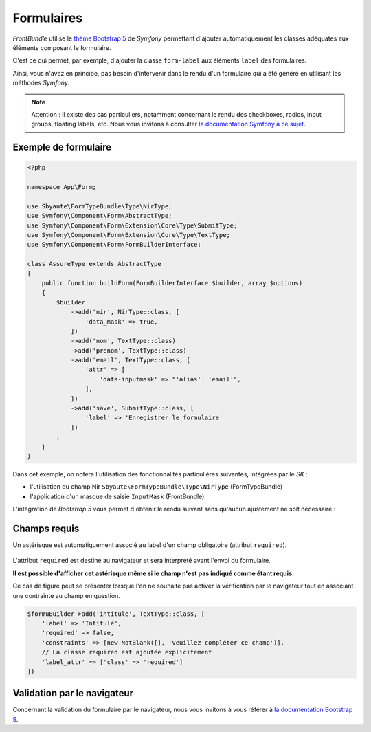 ===========
Formulaires
===========

*FrontBundle* utilise le `thème Bootstrap 5 <https://symfony.com/doc/current/form/bootstrap5.html>`_ de *Symfony*
permettant d'ajouter automatiquement les classes adéquates aux éléments composant le formulaire.

C'est ce qui permet, par exemple, d'ajouter la classe ``form-label`` aux éléments ``label`` des formulaires.

Ainsi, vous n'avez en principe, pas besoin d'intervenir dans le rendu d'un formulaire qui a été généré en utilisant
les méthodes `Symfony`.

.. note::
    Attention : il existe des cas particuliers, notamment concernant le rendu des checkboxes, radios, input groups, floating labels, etc.
    Nous vous invitons à consulter `la documentation Symfony à ce sujet <https://symfony.com/doc/current/form/bootstrap5.html#checkboxes-and-radios>`_.

Exemple de formulaire
---------------------

.. code-block:: php

    <?php

    namespace App\Form;

    use Sbyaute\FormTypeBundle\Type\NirType;
    use Symfony\Component\Form\AbstractType;
    use Symfony\Component\Form\Extension\Core\Type\SubmitType;
    use Symfony\Component\Form\Extension\Core\Type\TextType;
    use Symfony\Component\Form\FormBuilderInterface;

    class AssureType extends AbstractType
    {
        public function buildForm(FormBuilderInterface $builder, array $options)
        {
            $builder
                ->add('nir', NirType::class, [
                    'data_mask' => true,
                ])
                ->add('nom', TextType::class)
                ->add('prenom', TextType::class)
                ->add('email', TextType::class, [
                    'attr' => [
                        'data-inputmask' => "'alias': 'email'",
                    ],
                ])
                ->add('save', SubmitType::class, [
                    'label' => 'Enregistrer le formulaire'
                ])
            ;
        }
    }

Dans cet exemple, on notera l'utilisation des fonctionnalités particulières suivantes, intégrées par le *SK* :

- l'utilisation du champ Nir ``Sbyaute\FormTypeBundle\Type\NirType`` (FormTypeBundle)
- l'application d'un masque de saisie ``InputMask`` (FrontBundle)

L'intégration de `Bootstrap 5` vous permet d'obtenir le rendu suivant sans qu'aucun ajustement ne soit nécessaire :

.. figure:: ../images/formulaires/exemple.png
    :alt: Formulaire assuré

Champs requis
-------------

Un astérisque est automatiquement associé au label d'un champ obligatoire (attribut ``required``).

.. figure:: ../images/formulaires/champ-requis.png
    :alt: Champ requis

L'attribut ``required`` est destiné au navigateur et sera interprété avant l'envoi du formulaire.

**Il est possible d'afficher cet astérisque même si le champ n'est pas indiqué comme étant requis.**

Ce cas de figure peut se présenter lorsque l'on ne souhaite pas activer la vérification par le navigateur
tout en associant une contrainte au champ en question.

.. code-block:: php

    $formuBuilder->add('intitule', TextType::class, [
        'label' => 'Intitulé',
        'required' => false,
        'constraints' => [new NotBlank([], 'Veuillez compléter ce champ')],
        // La classe required est ajoutée explicitement
        'label_attr' => ['class' => 'required']
    ])


Validation par le navigateur
----------------------------

Concernant la validation du formulaire par le navigateur, nous vous invitons à vous référer à
`la documentation Bootstrap 5 <https://getbootstrap.com/docs/5.2/forms/validation/>`_.

